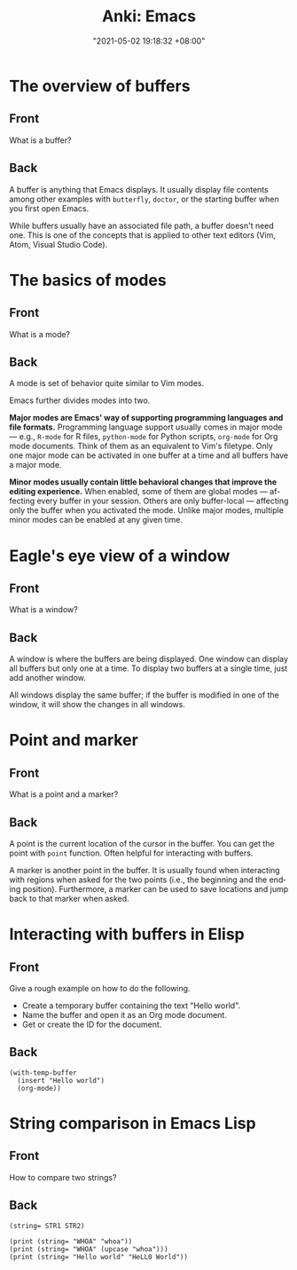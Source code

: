 :PROPERTIES:
:ID:       994be8e1-6bf2-4621-adf2-1c9a5ec46521
:END:
#+title: Anki: Emacs
#+date: "2021-05-02 19:18:32 +08:00"
#+date_modified: "2021-05-06 21:57:59 +08:00"
#+language: en
#+property: anki_deck Emacs

* The overview of buffers
:PROPERTIES:
:ANKI_NOTE_TYPE: Styled cards
:ANKI_NOTE_ID: 1620039512243
:END:
** Front
What is a buffer?
** Back
A buffer is anything that Emacs displays.
It usually display file contents among other examples with ~butterfly~, ~doctor~, or the starting buffer when you first open Emacs.

While buffers usually have an associated file path, a buffer doesn't need one.
This is one of the concepts that is applied to other text editors (Vim, Atom, Visual Studio Code).

* The basics of modes
:PROPERTIES:
:ANKI_NOTE_TYPE: Styled cards
:ANKI_NOTE_ID: 1620039513634
:END:
** Front
What is a mode?
** Back
A mode is set of behavior quite similar to Vim modes.

Emacs further divides modes into two.

*Major modes are Emacs' way of supporting programming languages and file formats.*
Programming language support usually comes in major mode — e.g., ~R-mode~ for R files, ~python-mode~ for Python scripts, ~org-mode~ for Org mode documents.
Think of them as an equivalent to Vim's filetype.
Only one major mode can be activated in one buffer at a time and all buffers have a major mode.

*Minor modes usually contain little behavioral changes that improve the editing experience.*
When enabled, some of them are global modes — affecting every buffer in your session.
Others are only buffer-local — affecting only the buffer when you activated the mode.
Unlike major modes, multiple minor modes can be enabled at any given time.

* Eagle's eye view of a window
:PROPERTIES:
:ANKI_DECK: Emacs
:ANKI_NOTE_TYPE: Styled cards
:ANKI_NOTE_ID: 1620039514055
:END:
** Front
What is a window?
** Back
A window is where the buffers are being displayed.
One window can display all buffers but only one at a time.
To display two buffers at a single time, just add another window.

All windows display the same buffer;
if the buffer is modified in one of the window, it will show the changes in all windows.

* Point and marker
:PROPERTIES:
  :ANKI_NOTE_TYPE: Styled cards
  :ANKI_NOTE_ID: 1620040989788
  :END:
** Front
   What is a point and a marker?
** Back
   A point is the current location of the cursor in the buffer.
   You can get the point with ~point~ function.
   Often helpful for interacting with buffers.

   A marker is another point in the buffer.
   It is usually found when interacting with regions when asked for the two points (i.e., the beginning and the ending position).
   Furthermore, a marker can be used to save locations and jump back to that marker when asked.

* Interacting with buffers in Elisp
:PROPERTIES:
:ANKI_NOTE_TYPE: Styled cards
:ANKI_NOTE_ID: 1620309319576
:END:
** Front
Give a rough example on how to do the following.

- Create a temporary buffer containing the text "Hello world".
- Name the buffer and open it as an Org mode document.
- Get or create the ID for the document.
** Back
#+begin_src elisp  :exports code
(with-temp-buffer
  (insert "Hello world")
  (org-mode))
#+end_src

* String comparison in Emacs Lisp
:PROPERTIES:
:ANKI_NOTE_TYPE: Styled cards
:ANKI_NOTE_ID: 1620309321231
:END:
** Front
How to compare two strings?
** Back
~(string= STR1 STR2)~

#+begin_src elisp
(print (string= "WHOA" "whoa"))
(print (string= "WHOA" (upcase "whoa")))
(print (string= "Hello world" "HeLL0 World"))
#+end_src

#+results:
:
: nil
:
: t
:
: nil
